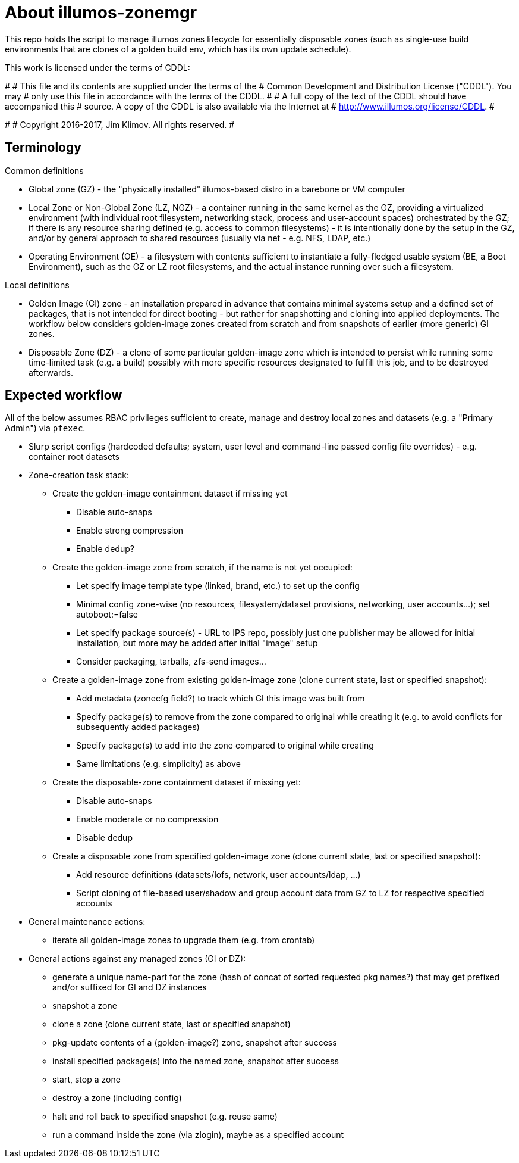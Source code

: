 = About illumos-zonemgr

This repo holds the script to manage illumos zones lifecycle for essentially
disposable zones (such as single-use build environments that are clones of a
golden build env, which has its own update schedule).

This work is licensed under the terms of CDDL:

#
# This file and its contents are supplied under the terms of the
# Common Development and Distribution License ("CDDL"). You may
# only use this file in accordance with the terms of the CDDL.
#
# A full copy of the text of the CDDL should have accompanied this
# source. A copy of the CDDL is also available via the Internet at
# http://www.illumos.org/license/CDDL.
#

#
# Copyright 2016-2017, Jim Klimov. All rights reserved.
#

== Terminology

Common definitions

* Global zone (GZ) - the "physically installed" illumos-based distro in a
  barebone or VM computer
* Local Zone or Non-Global Zone (LZ, NGZ) - a container running in the same
  kernel as the GZ, providing a virtualized environment (with individual root
  filesystem, networking stack, process and user-account spaces) orchestrated
  by the GZ; if there is any resource sharing defined (e.g. access to common
  filesystems) - it is intentionally done by the setup in the GZ, and/or by
  general approach to shared resources (usually via net - e.g. NFS, LDAP, etc.)
* Operating Environment (OE) - a filesystem with contents sufficient to
  instantiate a fully-fledged usable system (BE, a Boot Environment), such as
  the GZ or LZ root filesystems, and the actual instance running over such a
  filesystem.

Local definitions

* Golden Image (GI) zone - an installation prepared in advance that contains
  minimal systems setup and a defined set of packages, that is not intended
  for direct booting - but rather for snapshotting and cloning into applied
  deployments. The workflow below considers golden-image zones created from
  scratch and from snapshots of earlier (more generic) GI zones.
* Disposable Zone (DZ) - a clone of some particular golden-image zone which
  is intended to persist while running some time-limited task (e.g. a build)
  possibly with more specific resources designated to fulfill this job, and
  to be destroyed afterwards.

== Expected workflow

All of the below assumes RBAC privileges sufficient to create, manage and
destroy local zones and datasets (e.g. a "Primary Admin") via `pfexec`.

* Slurp script configs (hardcoded defaults; system, user level and command-line
  passed config file overrides) - e.g. container root datasets
* Zone-creation task stack:
** Create the golden-image containment dataset if missing yet
*** Disable auto-snaps
*** Enable strong compression
*** Enable dedup?
** Create the golden-image zone from scratch, if the name is not yet occupied:
*** Let specify image template type (linked, brand, etc.) to set up the config
*** Minimal config zone-wise (no resources, filesystem/dataset provisions,
    networking, user accounts...); set autoboot:=false
*** Let specify package source(s) - URL to IPS repo, possibly just one
    publisher may be allowed for initial installation, but more may be added
    after initial "image" setup
*** Consider packaging, tarballs, zfs-send images...
** Create a golden-image zone from existing golden-image zone (clone current
   state, last or specified snapshot):
*** Add metadata (zonecfg field?) to track which GI this image was built from
*** Specify package(s) to remove from the zone compared to original while
    creating it (e.g. to avoid conflicts for subsequently added packages)
*** Specify package(s) to add into the zone compared to original while creating
*** Same limitations (e.g. simplicity) as above
** Create the disposable-zone containment dataset if missing yet:
*** Disable auto-snaps
*** Enable moderate or no compression
*** Disable dedup
** Create a disposable zone from specified golden-image zone (clone current
   state, last or specified snapshot):
*** Add resource definitions (datasets/lofs, network, user accounts/ldap, ...)
*** Script cloning of file-based user/shadow and group account data from GZ
    to LZ for respective specified accounts
* General maintenance actions:
** iterate all golden-image zones to upgrade them (e.g. from crontab)
* General actions against any managed zones (GI or DZ):
** generate a unique name-part for the zone (hash of concat of sorted requested
   pkg names?) that may get prefixed and/or suffixed for GI and DZ instances
** snapshot a zone
** clone a zone (clone current state, last or specified snapshot)
** pkg-update contents of a (golden-image?) zone, snapshot after success
** install specified package(s) into the named zone, snapshot after success
** start, stop a zone
** destroy a zone (including config)
** halt and roll back to specified snapshot (e.g. reuse same)
** run a command inside the zone (via zlogin), maybe as a specified account

